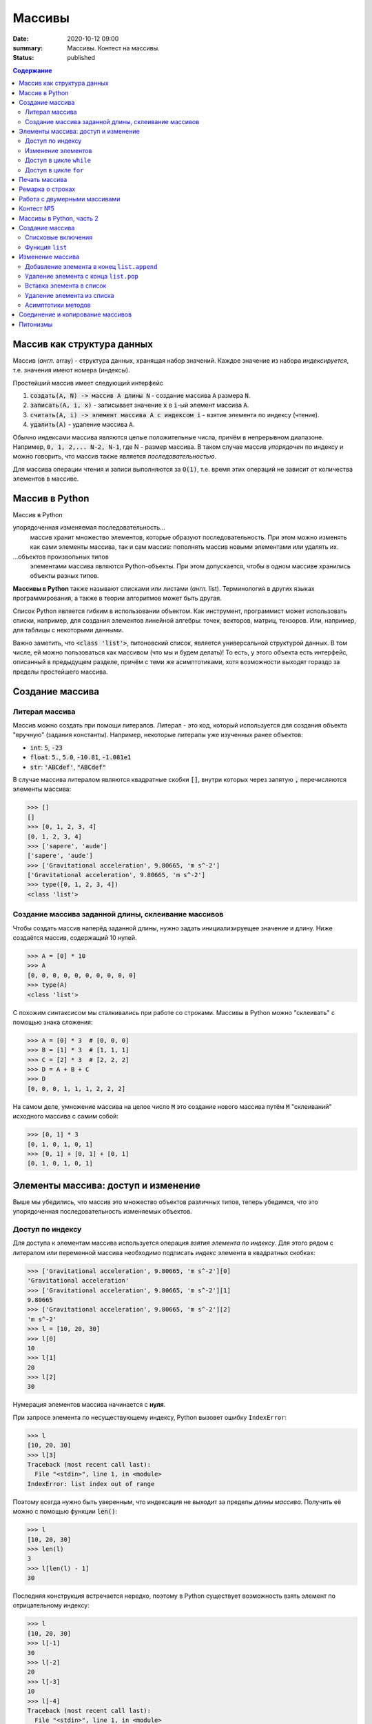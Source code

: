 Массивы
############################################

:date: 2020-10-12 09:00
:summary: Массивы. Контест на массивы.
:status: published

.. default-role:: code
.. contents:: Содержание



Массив как структура данных
==============================

Массив (*англ.* array) - структура данных, хранящая набор значений. Каждое значение из набора *индексируется*, т.е. значения имеют номера (индексы).

Простейший массив имеет следующий интерфейс

1. `создать(A, N) -> массив A длины N` - создание массива `A` размера `N`.
2. `записать(A, i, x)` - записывает значение `x` в `i`-ый элемент массива `A`.
3. `считать(A, i) -> элемент массива A с индексом i` - взятие элемента по индексу (чтение).
4. `удалить(A)` - удаление массива `А`.

Обычно индексами массива являются целые положительные числа, причём в непрерывном диапазоне. Например, `0, 1, 2,... N-2, N-1`, где N - размер массива. В таком случае массив *упорядочен* по индексу и можно говорить, что массив также является *последовательностью*.

Для массива операции чтения и записи выполняются за `O(1)`, т.е. время этих операций не зависит от количества элементов в массиве.

Массив в Python
================

Массив в Python

упорядоченная изменяемая последовательность...
  массив хранит множество элементов, которые образуют последовательность. При этом можно изменять как сами элементы массива, так и сам массив: пополнять массив новыми элементами или удалять их.

\...объектов произвольных типов
  элементами массива являются Python-объекты. При этом допускается, чтобы в одном массиве хранились объекты разных типов.

**Массивы в Python** также называют списками или листами (*англ.* list).
Терминология в других языках программирования, а также в теории алгоритмов может быть другая.

Список Python является гибким в использовании объектом.
Как инструмент, программист может использовать списки, например, для создания элементов линейной алгебры: точек, векторов, матриц, тензоров.
Или, например, для таблицы с некоторыми данными.

Важно заметить, что `<class 'list'>`, питоновский список, является универсальной структурой данных. В том числе, ей можно пользоваться как массивом (что мы и будем делать)! То есть, у этого объекта есть интерфейс, описанный в предыдущем разделе, причём с теми же асимптотиками, хотя возможности выходят гораздо за пределы простейшего массива.


Создание массива
================

Литерал массива
---------------

Массив можно создать при помощи литералов. Литерал - это код, который используется для создания объекта "вручную" (задания константы). Например, некоторые литералы уже изученных ранее объектов:

- `int`: `5`, `-23`
- `float`: `5.`, `5.0`, `-10.81`, `-1.081e1`
- `str`: `'ABCdef'`, `"ABCdef"`

В случае массива литералом являются квадратные скобки `[]`, внутри которых через запятую `,` перечисляются элементы массива:

.. code-block:: pycon

  >>> []
  []
  >>> [0, 1, 2, 3, 4]
  [0, 1, 2, 3, 4]
  >>> ['sapere', 'aude']
  ['sapere', 'aude']
  >>> ['Gravitational acceleration', 9.80665, 'm s^-2']
  ['Gravitational acceleration', 9.80665, 'm s^-2']
  >>> type([0, 1, 2, 3, 4])
  <class 'list'>


Создание массива заданной длины, склеивание массивов
-----------------------------------------------------

Чтобы создать массив наперёд заданной длины, нужно задать инициализируещее значение и длину. Ниже создаётся массив, содержащий 10 нулей.

.. code-block:: pycon

  >>> A = [0] * 10
  >>> A
  [0, 0, 0, 0, 0, 0, 0, 0, 0, 0]
  >>> type(A)
  <class 'list'>

С похожим синтаксисом мы сталкивались при работе со строками. Массивы в Python можно "склеивать" с помощью знака сложения:

.. code-block:: pycon

  >>> A = [0] * 3  # [0, 0, 0]
  >>> B = [1] * 3  # [1, 1, 1]
  >>> C = [2] * 3  # [2, 2, 2]
  >>> D = A + B + C
  >>> D
  [0, 0, 0, 1, 1, 1, 2, 2, 2]

На самом деле, умножение массива на целое число `M` это создание нового массива путём `M` "склеиваний" исходного массива с самим собой:

.. code-block:: pycon

  >>> [0, 1] * 3
  [0, 1, 0, 1, 0, 1]
  >>> [0, 1] + [0, 1] + [0, 1]
  [0, 1, 0, 1, 0, 1]


Элементы массива: доступ и изменение
====================================

Выше мы убедились, что массив это множество объектов различных типов, теперь убедимся, что это упорядоченная последовательность изменяемых объектов.

Доступ по индексу
-----------------

Для доступа к элементам массива используется операция *взятия элемента по индексу*.
Для этого рядом с литералом или переменной массива необходимо подписать *индекс* элемента в квадратных скобках:

.. code-block:: pycon

  >>> ['Gravitational acceleration', 9.80665, 'm s^-2'][0]
  'Gravitational acceleration'
  >>> ['Gravitational acceleration', 9.80665, 'm s^-2'][1]
  9.80665
  >>> ['Gravitational acceleration', 9.80665, 'm s^-2'][2]
  'm s^-2'
  >>> l = [10, 20, 30]
  >>> l[0]
  10
  >>> l[1]
  20
  >>> l[2]
  30

Нумерация элементов массива начинается с **нуля**.

При запросе элемента по несуществующему индексу, Python вызовет ошибку ``IndexError``:

.. code-block:: pycon

  >>> l
  [10, 20, 30]
  >>> l[3]
  Traceback (most recent call last):
    File "<stdin>", line 1, in <module>
  IndexError: list index out of range

Поэтому всегда нужно быть уверенным, что индексация не выходит за пределы *длины массива*.
Получить её можно с помощью функции `len()`:

.. code-block:: pycon

  >>> l
  [10, 20, 30]
  >>> len(l)
  3
  >>> l[len(l) - 1]
  30


Последняя конструкция встречается нередко, поэтому в Python существует возможность взять элемент по отрицательному индексу:

.. code-block:: pycon

  >>> l
  [10, 20, 30]
  >>> l[-1]
  30
  >>> l[-2]
  20
  >>> l[-3]
  10
  >>> l[-4]
  Traceback (most recent call last):
    File "<stdin>", line 1, in <module>
  IndexError: list index out of range

Таким образом для индекса ``n ≥ 0``, `l[-n]` эвивалентно `l[len(l) - n]`.

Изменение элементов
-------------------

Изменение элементов осуществляется с помощью присваивания:

.. code-block:: pycon

  >>> l = [10, 20, 30]
  >>> l
  [10, 20, 30]
  >>> l[0] = 0
  >>> l
  [0, 20, 30]
  >>> l[2] = 55
  >>> l
  [0, 20, 55]


Доступ в цикле ``while``
------------------------

.. code-block:: pycon

  >>> l
  [0, 20, 55]
  >>> i = 0
  >>> while i < len(l):
  ...     print(i, l[i])
  ...     i += 1
  ...
  0 0
  1 20
  2 55
  >>>

Доступ в цикле ``for``
----------------------
Наиболее универсальный способ это использование генератора ``range``:

.. code-block:: pycon

  >>> l
  [0, 20, 55]
  >>> for i in range(len(l)):
  ...     print(i, l[i])
  ...
  0 0
  1 20
  2 55

Печать массива
=================================

Чтобы распечатать элементы массива в столбец, воспользуйтесь циклом `for`, как в разделе выше.

Если нужно распечатать массив в строку, то воспользуйтесь функцией `print`:

.. code-block:: pycon

  >>> A = [0, 1, 2, 3]
  >>> print(*A)
  0 1 2 3

Здесь знак `*` это операция развёртывания коллекции по аргументам функции. Функция `print` принимает на вход сколько угодно аргументов и действие выше эквиваленто следующему:

.. code-block:: pycon

  >>> print(A[0], A[1], A[2], A[3])
  0 1 2 3

Ремарка о строках
=================

На самом деле, мы уже ранее сталкивались с массивами в предудыщих лабораторных, когда использовали строковый метод `str.split`:

.. code-block:: python

  >>> s = "ab cd ef1 2 301"
  >>> s.split()
  ['ab', 'cd', 'ef1', '2', '301']

Т.е. `str.split`, по умолчанию, разбивает строку по символам пустого пространства (пробел, табуляция) и создаёт массив из получившихся "слов".

Загляните в `help(str.split)`, чтобы узнать, как изменить такое поведение, и разбивать строку, например, по запятым, что является стандартом для представления таблиц в файлах `csv` (comma separated values).

Методом, являющимся обратным к операции `str.split` является `str.join`.
Он "собирает" строку из массива строк:

.. code-block:: python

  >>> s
  'ab cd ef1 2 301'
  >>> l = s.split()
  >>> l
  ['ab', 'cd', 'ef1', '2', '301']
  >>> l[-1] = '430'
  >>> l
  ['ab', 'cd', 'ef1', '2', '430']
  >>> ','.join(l)
  'ab,cd,ef1,2,430'
  >>> ' -- '.join(l)
  'ab -- cd -- ef1 -- 2 -- 430'

Работа с двумерными массивами
=============================

Как вам рассказали, в массиве мы можем хранить различные данные.
В том числе в ячейке массива можем хранить другой массив. Давайте предположим, что
в каждой ячейке массива размера `N` у нас будет храниться другой массив размера `M`.
Таким образом мы можем построить таблицу или матрицу размера `N x M`.

Создание двумерного массива (матрицы) размера `N x M` в питоне:

.. code-block:: python

  a = []
  for _ in range(n):
    a.append([0] * m)

или

.. code-block:: python

  a = [[0] * m for _ in range(n)]

Обращение к элементами двумерного массива:

.. code-block:: python

  a[i][j] = 5

Контест №5
==========

Ссылки на контесты

- `Начинающие (участвовать) <http://judge2.vdi.mipt.ru/cgi-bin/new-client?contest_id=94209>`_
- `Основные (участвовать) <http://judge2.vdi.mipt.ru/cgi-bin/new-client?contest_id=94210>`_
- `Продвинутые (участвовать) <http://judge2.vdi.mipt.ru/cgi-bin/new-client?contest_id=94211>`_


Массивы в Python, часть 2
=========================

Создание массива
================

Списковые включения
-------------------

Зачастую требуется создать массив, хранящий значения некоторой функции, например, квадратов чисел или арифметическую последовательность. В Python есть возможность сделать это "на лету".

Для этого можно воспользоваться синтаксическим сахаром Python - списковое включение (*list comprehension*):

.. code-block:: pycon

  >>> arithm = [ x for x in range(10) ]
  >>> squares = [ x**2 for x in range(10) ]
  >>> arithm
  [0, 1, 2, 3, 4, 5, 6, 7, 8, 9]
  >>> squares
  [0, 1, 4, 9, 16, 25, 36, 49, 64, 81]

Списковое включение может содержать и более одного цикла, а также фильтрующее условие

.. code-block:: pycon

  >>> A = [ i * j for i in range(1, 5) for j in range(1, 5)]
  >>> A
  [1, 2, 3, 4, 2, 4, 6, 8, 3, 6, 9, 12, 4, 8, 12, 16]
  >>> odd_squares = [ i**2 for i in range(10) if i % 2 == 1 ]  # массив из квадратов нечётных чисел
  >>> odd_squares
  [1, 9, 25, 49, 81]

На первом месте во включении должно стоять выражение, возвращающее некоторое значение. Например, это может быть функция

.. code-block:: pycon

  >>> A = [int(input()) for i in range(5)]  # считывание массива размера 5 с клавиатуры
  9
  0
  -100
  2
  74
  >>> A
  [9, 0, -100, 2, 74]

Однако злоупотреблять списковыми включениями не стоит - если заполнение происходит по сложным правилам, лучше избежать использования включения в пользу читаемости кода.

Функция ``list``
----------------
Аналогично функциям преобразования типов `int()`, `float()`, `str()` существует функция `list()`, создающая список из *итерируемого* объекта.

Её можно использовать, например, для создания массива символов из строки:

.. code-block:: pycon

  >>> list("sapere aude")
  ['s', 'a', 'p', 'e', 'r', 'e', ' ', 'a', 'u', 'd', 'e']
  >>> list(range(10))
  [0, 1, 2, 3, 4, 5, 6, 7, 8, 9]

Типичный пример использования - при чтении массива чисел из строки

.. code-block:: pycon

  >>> s = input()
  1 2 -1 93 100
  >>> s
  '1 2 -1 93 100'
  >>> A = list(map(int, s.split()))
  >>> A
  [1, 2, -1, 93, 100]

Изменение массива
=================

Как было сказано, можно менять не только значение, записанные в массиве, но и сам массив: можно изменять его размер, добавляя и удаляя элементы.

Добавление элемента в конец ``list.append``
-------------------------------------------
В примере ниже инициализируется пустой массив ``fibs``, а затем заполняется элементами:

.. code-block:: pycon

  >>> fibs = []
  >>> fibs.append(1)
  >>> fibs
  [1]
  >>> fibs.append(1)
  >>> fibs
  [1, 1]
  >>> fibs.append(2)
  >>> fibs
  [1, 1, 2]
  >>> fibs.append(3)
  >>> fibs
  [1, 1, 2, 3]

Удаление элемента с конца ``list.pop``
--------------------------------------

.. code-block:: pycon

  >>> fibs = [1, 1, 2, 3]
  >>> fibs
  [1, 1, 2, 3]
  >>> fibs.pop()
  3
  >>> fibs
  [1, 1, 2]
  >>> fibs.pop()
  2
  >>> fibs
  [1, 1]

Вставка элемента в список
-------------------------

Метод ``list.insert(i, x)`` вставляет элемент ``x`` на позицию ``i`` в списке

.. code-block:: pycon

  >>> A = [1, 9, 10, 3, -1]
  >>> A
  [1, 9, 10, 3, -1]
  >>> A.insert(0, 'i')
  >>> A
  ['i', 1, 9, 10, 3, -1]
  >>> A.insert(5, 'i2')
  >>> A
  ['i', 1, 9, 10, 3, 'i2', -1]

Удаление элемента из списка
---------------------------

Метод ``list.pop(i)`` удаляет из списка элемент с индексом ``i``.

.. code-block:: pycon

  >>> B = ['popme', 1, 0, 'popme2', 3, -100]
  >>> B.pop(0)
  'popme'
  >>> B
  [1, 0, 'popme2', 3, -100]
  >>> B.pop(2)
  'popme2'
  >>> B
  [1, 0, 3, -100]

Асимптотики методов
-------------------

Здесь ``A`` - некоторый список.

+--------------------+--------------------+
| Метод списков      | Асимптотика метода |
+====================+====================+
| ``A.append(x)``    | ``O(1)``           |
+--------------------+--------------------+
| ``A.pop()``        | ``O(1)``           |
+--------------------+--------------------+
| ``A.insert(i, x)`` | ``O(len(A))``      |
+--------------------+--------------------+
| ``A.pop(i)``       | ``O(len(A))``      |
+--------------------+--------------------+

Соединение и копирование массивов
=================================

Массивы можно соединять *in place*, т.е. *перезаписывая*, с помощью метода ``list.extend``:

.. code-block:: python

  >>> A = [0, 1, 2]
  >>> B = [3, 4, 5]
  >>> id(A)
  4337064576
  >>> A.extend(B)
  >>> id(A)
  4337064576
  >>> A
  [0, 1, 2, 3, 4, 5]
  >>> B
  [3, 4, 5]

Заметим, что оператор ``+`` для списков *создаёт* новый список.

С копированием массивов нужно быть осторожным.
Python никогда не осуществляет *копирование* **явно**:

.. code-block:: python

  >>> A = [0, 1, 2]
  >>> B = A
  >>> B[1] = 'take_care!'
  >>> A
  [0, 'take_care!', 2]
  >>> B
  [0, 'take_care!', 2]
  >>> A is B
  True

В строчке ``B = A`` лишь создаётся ещё одна **ссылка** на объект ``[0, 1, 2]``, которая присваивается переменной ``B``.
В итоге ``A`` и ``B`` будут указывать на один и тот же объект.

Чтобы создать копию, необходимо *поэлементно создать* новый массив из исходного.
Например, с помощью функции ``list()`` или метода ``list.copy``:

.. code-block:: python

  >>> A = [0, 1, 2]
  >>> B = list(A)
  >>> C = A.copy()
  >>> A is B
  False
  >>> A is C
  False
  >>> B is C
  False
  >>> A
  [0, 1, 2]
  >>> B
  [0, 1, 2]
  >>> C
  [0, 1, 2]

Приведённые способы копирования работают для списков, содержащих неизменяемые объекты. Если же вы работаете с двумерным массивом или чем-то более сложным, то функцию явного копирования стоит написать самому, либо воспользоваться функцией ``copy.deepcopy`` из библиотеки ``copy``.


Питонизмы
=========

  Конструкции с использованием ``while`` и ``for``, изложенные в первой части лабораторной, имеют аналоги **практически во всех языках программирования**.
  Они универсальны, стандартны, переносимы из языка в язык.

  Этот раздел относится только к **особенностям языка** Python.

  Не злоупотребляйте питонизмами, наша цель - освоить **алгоритмы и структуры данных**, а не Python.

В языке Python цикл ``for`` на самом деле является синтаксическим сахаром, поддерживающим концепцию итерируемого объекта.
Его обобщённый синтаксис выглядит примерно так:

.. code-block:: python

  for item in any_iterable:
      # тело цикла

Здесь ``item`` это выбранное программистом имя переменной итерирования, которая доступна в теле цикла.
В начале каждой итерации в эту переменную помещается значение из ``any_iterable``.
Под ``any_iterable`` может стоять *любой итерируемый объект*.

Знакомые нам примеры итерируемых объектов:

- ``range`` - генератор арифметической последовательности, ``for`` "просит" новые значения у генератора, пока те не закончатся
- ``str`` - строковый тип, итерирование происходит по символам
- ``list`` - список, итерирование происходит по элементам

Таким образом, *pythonic way* пробега по списку может выглядеть так:

.. code-block:: python

  >>> l
  [0, 20, 55]
  >>> for elem in l:
  ...     print(elem)
  ...
  0
  20
  55

Отсюда видно, что программист в таком случае *теряет* удобный способ получить индекс элемента, если он ему нужен.

Под подобные мелкие задачи существует множество "питонизмов" - специфических для языка Python инструментов.

Один из примеров - ``enumerate`` - позволяет программисту получить в цикле индекс **итерации** (!) (а не индекс элемента) и сам элемент.

При таком использовании номер итерации совпадает с индексом элемента:

.. code-block:: python

  >>> l
  [0, 20, 55]
  >>> for i, elem in enumerate(l):
  ...     print(i, elem)
  ...
  0 0
  1 20
  2 55

Код приведённый для ``enumerate`` выше, аналогичен универсальным:

.. code-block:: python

  >>> l
  [0, 20, 55]
  >>> for i in range(len(l)):
  ...     elem = l[i]
  ...     print(i, elem)
  ...
  0 0
  1 20
  2 55

.. code-block:: python

  >>> l
  [0, 20, 55]
  >>> i = 0
  >>> while i < len(l):
  ...     elem = l[i]
  ...     print(i, elem)
  ...     i += 1
  ...
  0 0
  1 20
  2 55
